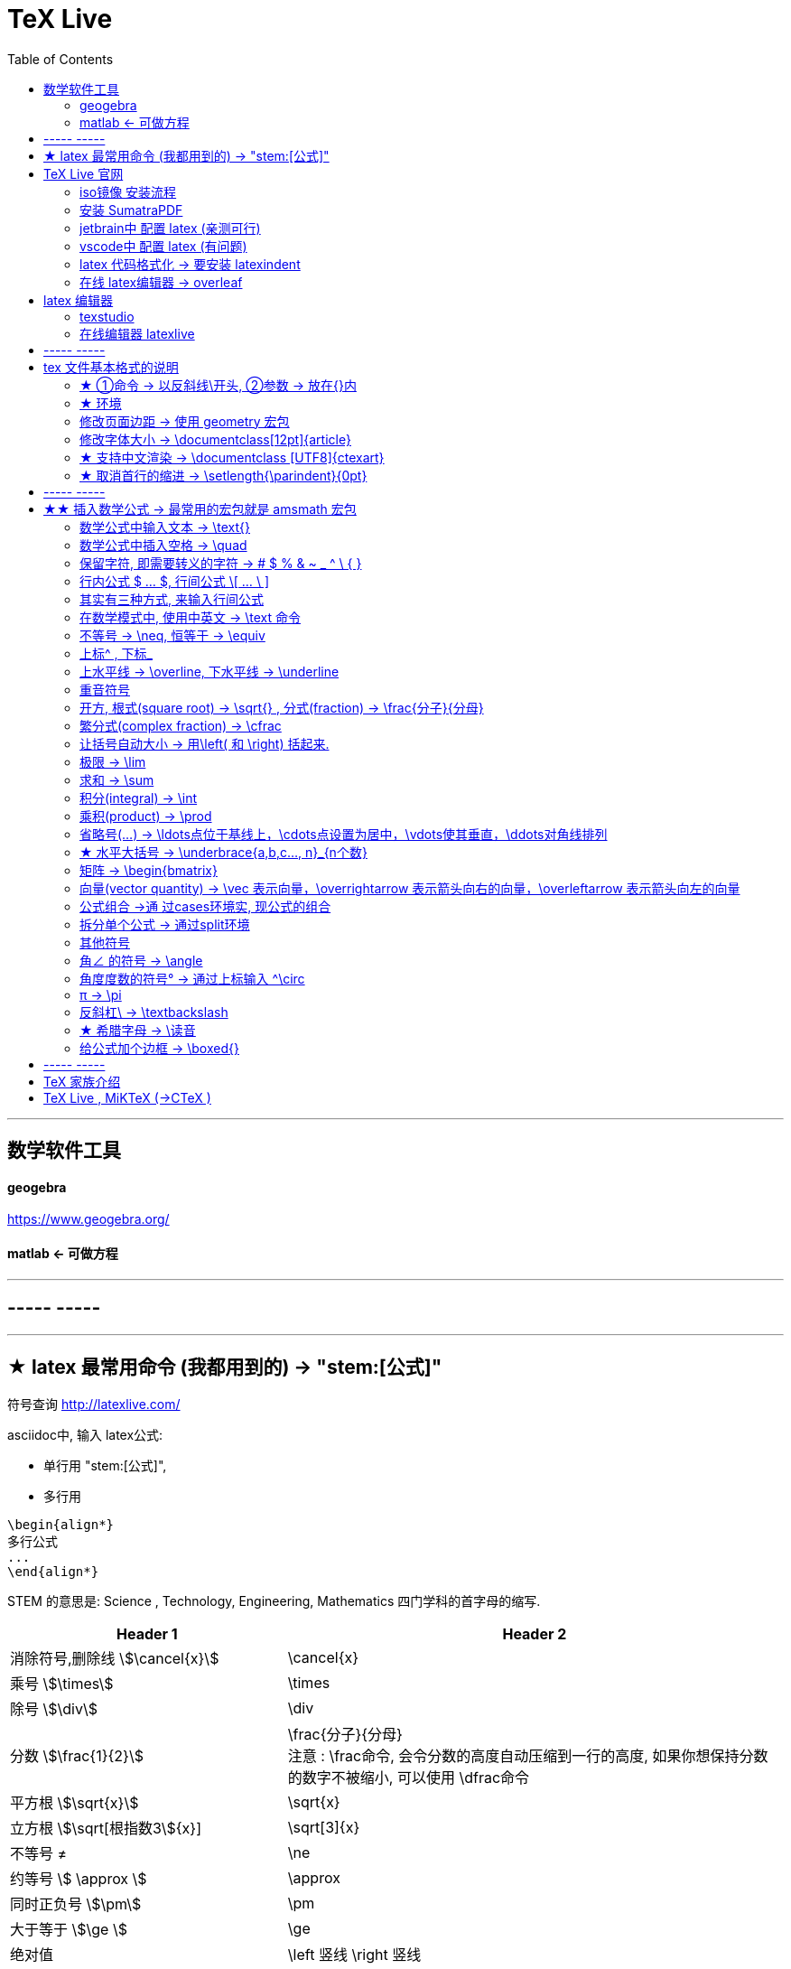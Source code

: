 
=  TeX Live
:toc:


---


== 数学软件工具

==== geogebra

https://www.geogebra.org/

==== matlab <- 可做方程


---

== ----- -----



---

== ★ latex 最常用命令 (我都用到的) -> "\stem:[公式]"

符号查询 http://latexlive.com/

asciidoc中, 输入 latex公式:

- 单行用 "\stem:[公式]",
- 多行用
....
\begin{align*}
多行公式
...
\end{align*}
....

STEM 的意思是: Science , Technology, Engineering, Mathematics 四门学科的首字母的缩写.


[options="autowidth" cols="1a,1a"]
|===
|Header 1 |Header 2

|消除符号,删除线 stem:[\cancel{x}]
|\cancel{x}

|乘号 stem:[\times]
|\times

|除号 stem:[\div]
|\div

|分数 stem:[\frac{1}{2}]
|\frac{分子}{分母} +
注意 : \frac命令, 会令分数的高度自动压缩到一行的高度, 如果你想保持分数的数字不被缩小, 可以使用 \dfrac命令

|平方根 stem:[\sqrt{x}]
|\sqrt{x}

|立方根 stem:[\sqrt[根指数3]{x}]
|\sqrt[3]{x}

|不等号 ≠
|\ne

|约等号 stem:[ \approx ]
|\approx

|同时正负号 stem:[\pm]
|\pm

| 大于等于 stem:[\ge ]
|\ge

|绝对值
|\left 竖线  \right 竖线

|空格
|\quad

|换行
|\\ +
或 +
\\[行距]   例如：\\[5pt] +
注意, \\和[尺寸]之间不能有空格!

| 循环小数头上的点号 stem:[\dot{x}]
| \dot{num}

|因为 stem:[\because]
|\because

|所以 stem:[\therefore]
|\therefore

|省略号 stem:[\cdots]
|\cdots

|多行公式
|- &符号就是"对齐的位置"
- \\ 作用是换行
- markdown中, 同时修改多列, 按 -> Shift+Ctrl 竖列选择
....
\begin{align*}
& 行1 \\
& 行2 \\
\end{align*}
....

|方程组
|....
\begin{cases}
x+y = 22 \\
a+b = 0
\end{cases}
....

|平均数 stem:[\overline{x}]
|\overline  或 \bar
....
\overline{x}

\bar{x}
....

|累加 stem:[  \sum_{n}^{i=1} ]
|
....
\sum_{n}^{i=1}
....

|希腊字母 stem:[\Delta ]
|\Delta

|stem:[\Omega ]
|\Omega

|水平大括号 -> \underbrace{a,b,c..., n}_{n个数}
|stem:[ \underbrace{a,b,c..., n}_{n个数}]

|角度 stem:[ \angle ]
|\angle

|集合中的属于 stem:[\in ]
|\in

|集合中的不属于 stem:[\notin ]
|\notin

|星号 stem:[ \ast ]
| \ast

|空集
\begin{align}
\varnothing
\end{align}

|\varnothing

|包含于 stem:[  \subseteq ]
| \subseteq <- sub set eq

stem:[A  \subseteq  B ] 读作"A包含于B" (或"B包含A"),  意思是 "A是B的子集".

|包含 stem:[\supseteq ]
|\supseteq < sup set equate

|不包含于
\begin{align}
\nsubseteq
\end{align}
|\nsubseteq <- not sub set equate

|不包含
\begin{align}
\nsupseteq
\end{align}
|\nsupseteq <- not sup set equate


|真包含于
\begin{align}
\subsetneqq
\end{align}
|\subsetneqq <- sub set not equate equate <- 有两条横线, 所以要两个 eq, 即eqq

如果集合A 是集合B 的子集, 并且集合B中 至少有一个元素不属于A, 那么集合A 就称为集合B 的"真子集".

记作:
\begin{align}
A \subsetneqq B \quad (或 B \supsetneqq A)
\end{align}

读作 "A真包含于B" (或 "B真包含A")

|真包含
\begin{align}
\supsetneqq
\end{align}
|\supsetneqq <- sup set not equate equate

|竖线
\begin{align}
\mid
\end{align}
|\mid


|交集 stem:[ \cap ]
|\cap <- 帽子

|并集 stem:[ \cup ]
|\cup <- 杯子

|补集
\begin{align}
\complement_UA
\end{align}
|\complement_UA  +
表示集合A 在全集U 中的补集

|全称量词 stem:[ \forall ]
| \forall

|存在量词 stem:[\exists ]
|\exists

|命题的否定 stem:[\neg ]
|\neg

|能推导出结论 stem:[ \Rightarrow  ]
|\Rightarrow

|推导不出结论
\begin{align}
\nRightarrow
\end{align}
|\nRightarrow


|无穷大 stem:[ \infty ]
|\infty

|近似值的精度 stem:[ \epsilon ]
|\epsilon

|\begin{align}
\log_{2}{8} \\
\log_{2^{-1}} x
\end{align}
|\log_{原常数a}{原Y}  +
\log_{2}{8} +
\log_{2^{-1}} x

|\begin{align}
\lg_8
\end{align}
|\lg_原Y

|向量
\begin{align}
\overrightarrow{AB}
\end{align}
|\overrightarrow{AB}  <- 即 over right arrow

|
|

|===





---


== TeX Live 官网

https://tug.org/texlive/

或者下载ISO镜像 :

- HK镜像 -> https://mirror-hk.koddos.net/CTAN/systems/texlive/Images/
- 清华镜像 -> https://mirrors.tuna.tsinghua.edu.cn/CTAN/systems/texlive/Images/
- 中科大镜像 -> https://mirrors.ustc.edu.cn/CTAN/systems/texlive/Images/

命名为 texlive.iso 的那个文件，就是当时最新版本的 texlive 的镜像了。 iso 文件用 Daemon tool lite 打开.

https://www.daemon-tools.cc/chn/products/dtLite

---


==== iso镜像 安装流程

[cols="1a"]
|===
|Header 1


|用管理员模式（右键-->Run as Administrator）运行install-tl-windows.bat文件

|进入第一个框后点击左下角 Advanced

|修改N. of collections选项 :

image:/img_adoc,md,other/img_LaTeX/LaTeX_01.png[]

- 去掉除中英文外的其他语言包
- 去掉Texworks(比较老的编辑器，没有代码自动补全, 不推荐)

image:/img_adoc,md,other/img_LaTeX/LaTeX_02.png[]

|安装很慢. 完成后, 打开 terminal , 分别输入: +
tex -v +
latex -v +
xelatex -v +
pdflatex -v

如果能看到安装的TeX的环境信息, 就表示安装成功.
|===


---

==== 安装 SumatraPDF

官网

https://www.sumatrapdfreader.org/downloadafter

---

==== jetbrain中 配置 latex (亲测可行)

- 安装插件 TeXiFy IDEA

- 中文支持需要使用 XeLaTeX +
File → Settings → Languages & Frameworks → TeXiFy 进行参数修改

image:/img_adoc,md,other/img_LaTeX/LaTeX_05.png[]

- Run菜单 → Edit Configurations → Compiler设为 XeLaTeX

image:/img_adoc,md,other/img_LaTeX/LaTeX_06.png[]

image:/img_adoc,md,other/img_LaTeX/LaTeX_07.png[]


- 可以新建 tex文件.  +
注意: TeX 涉及到的文件（包括 .tex, .jpg 等各类文件）都不要包含中文名字。否则，在编译时可能出错.

image:/img_adoc,md,other/img_LaTeX/LaTeX_09.png[]

- 写好 tex 文件后, 右键 run就行了. 输出的pdf 在 项目的out文件夹下

image:/img_adoc,md,other/img_LaTeX/LaTeX_08.png[]

- LaTeX 渲染默认不显示中文, 要显示中文, 需要在tex文件中, 在导言区添加下面一行代码，也就是添加ctex包.

....
\usepackage{ctex}
....

image:/img_adoc,md,other/img_LaTeX/LaTeX_10.png[]





---

==== vscode中 配置 latex (有问题)

- 安装 插件 LaTeX Workshop

- 按 ctrl + shift + A, 输入"json"来查找相关命令.
- 选 "首选项:打开设置(json)"

image:/img_adoc,md,other/img_LaTeX/LaTeX_03.png[]

- 把下面的代码, 粘贴入 setting.json 文件中.  +
注意 : json文件中都是键值对, 每个键值对要用逗号","隔开! 别忘了写.

....
// ======================== LaTeX 设置 BEGIN  ========================
        // bibtex 格式
        "latex-workshop.bibtex-format.tab": "tab",

        // 自动编译，全部关闭，当且仅当你认为有需要的时候才会去做编译
        "latex-workshop.latex.autoBuild.run": "never",
        "latex-workshop.latex.autoBuild.cleanAndRetry.enabled": false,

        // 设置 latex-workshop 的 PDF　预览程序，external　指的是外部程序
        "latex-workshop.view.pdf.viewer": "external",
        "latex-workshop.view.pdf.ref.viewer": "external",
        "latex-workshop.view.pdf.external.viewer.command": "C:/Users/Administrator/AppData/Local/SumatraPDF/SumatraPDF.exe", // 注意修改路径
        "latex-workshop.view.pdf.external.viewer.args": [
            "%PDF%"
        ],

        // 配置正向、反向搜索：.tex -> .pdf
        "latex-workshop.view.pdf.external.synctex.command": "C:/Users/Administrator/AppData/Local/SumatraPDF/SumatraPDF.exe", // 注意修改路径
        "latex-workshop.view.pdf.external.synctex.args": [
            // 正向搜索
            "-forward-search",
            "%TEX%",
            "%LINE%",
            "-reuse-instance",
            // 反向搜索
            "-inverse-search",
            "\"C:/Users/Administrator/AppData/Local/Programs/Microsoft VS Code/Code.exe\" \"C:/Users/Administrator/AppData/Local/Programs/Microsoft VS Code/resources/app/out/cli.js\" -gr %f:%l",
            "%PDF%"
        ],

        // 这是一些独立的编译选项，可以作为工具被编译方案调用
        "latex-workshop.latex.tools": [
            {
                // Windows 原生安装 TeX Live 2020 的编译选项
                "name": "Windows XeLaTeX",
                "command": "xelatex",
                "args": [
                    "-synctex=1",
                    "-interaction=nonstopmode",
                    "-file-line-error",
                    "-pdf",
                    "%DOCFILE%"
                ]
            },
            {
                // Windows Biber 编译
                "name": "Windows Biber",
                "command": "biber",
                "args": [
                    "%DOCFILE%"
                ]
            },
            {
                // WSL XeLaTeX 编译一般的含有中文字符的文档
                "name": "WSL XeLaTeX",
                "command": "wsl",
                "args": [
                    "/usr/local/texlive/2020/bin/x86_64-linux/xelatex",
                    "-synctex=1",
                    "-interaction=nonstopmode",
                    "-file-line-error",
                    "-pdf",
                    //"-output-directory=%OUTDIR%",
                    //"-aux-directory=%OUTDIR%",
                    "%DOCFILE%"
                ]
            },
            {
                // WSL biber / bibtex 编译带有 citation 标记项目的文档
                "name": "WSL Biber",
                "command": "wsl",
                "args": [
                    "/usr/local/texlive/2020/bin/x86_64-linux/biber",
                    "%DOCFILE%"
                ]
            },
            {
                // macOS 或者 Linux 的简单编译
                // 两种操作系统的操作方式相同
                "name": "macOS / Linux XeLaTeX",
                "commmand": "xelatex",
                "args": [
                    "-synctex=1",
                    "-interaction=nonstopmode",
                    "-file-line-error",
                    "-pdf",
                    "%DOCFILE%"
                ]
            },
            {
                // macOS 或者 Linux 的索引编译
                // 两种操作系统的操作方式相同
                "name": "macOS / Linux Biber",
                "command": "biber",
                "args": [
                    "%DOCFILE%"
                ]
            }
        ],

        // 这是一些编译方案，会出现在 GUI 菜单里
        "latex-workshop.latex.recipes": [
            {
                // 1.1 Windows 编译简单的小文档，这个选项不太常用，因为绝大多数文章都需要有参考文献索引
                "name": "Windows XeLaTeX 简单编译",
                "tools": [
                    "Windows XeLaTeX"
                ]
            },
            {
                // 1.2 Windows 编译带有索引的论文，需要进行四次编译；-> 符号只是一种标记而已，没有程序上的意义
                "name": "Windows xe->bib->xe->xe 复杂编译",
                "tools": [
                    "Windows XeLaTeX",
                    "Windows Biber",
                    "Windows XeLaTeX",
                    "Windows XeLaTeX"
                ]
            },
            {
                // 2.1  WSL 编译简单的小文档，这个选项不太常用，因为我绝大多数文章都需要有引用。
                "name": "XeLaTeX 简单编译",
                "tools": [
                    "WSL XeLaTeX"
                ]
            },
            {
                // 2.2 带有 citation 索引的文档，需要进行四次编译；-> 符号只是一种标记而已，没有程序上的意义
                "name": "xe->bib->xe->xe 复杂编译",
                "tools": [
                    "WSL XeLaTeX",
                    "WSL Biber",
                    "WSL XeLaTeX",
                    "WSL XeLaTeX"
                ]
            },
            {
                // 3.1 macOS 简单 小文档
                "name": "macOS XeLaTeX 简单编译",
                "tools": [
                    "macOS XeLaTeX"
                ]
            },
            {
                // 3.2 macOS 四次编译
                "name": "macOS xe->bib->xe->xe 复杂编译",
                "tools": [
                    "macOS / Linux XeLaTeX",
                    "macOS / Linux Biber",
                    "macOS / Linux XeLaTeX",
                    "macOS / Linux XeLaTeX"
                ]
            }
        ],

        // 清空中间文件
        "latex-workshop.latex.clean.fileTypes": [
            "*.aux",
            "*.bbl",
            "*.blg",
            "*.idx",
            "*.ind",
            "*.lof",
            "*.lot",
            "*.out",
            "*.toc",
            "*.acn",
            "*.acr",
            "*.alg",
            "*.glg",
            "*.glo",
            "*.gls",
            "*.ist",
            "*.fls",
            "*.log",
            "*.fdb_latexmk",
            "*.bcf",
            "*.run.xml",
            "*.synctex.gz"
        ]
    // ======================== LaTeX 设置 END ========================
....

注意: 这段配置代码里, 有3个地方需要我们修改:  前两个是填入你自己的 acrobat pdf 程序的路径地址, 后一个是你自己的 vscode 的程序路径地址.
image:/img_adoc,md,other/img_LaTeX/LaTeX_04.png[]

- 重启 vscode


---

==== latex 代码格式化 -> 要安装 latexindent

官网下载

https://github.com/cmhughes/latexindent.pl

https://ctan.org/tex-archive/support/latexindent










---

==== 在线 latex编辑器 -> overleaf

https://www.overleaf.com/ +
qq - t

---

== latex 编辑器

==== texstudio

官网下载地址 +
http://texstudio.sourceforge.net/

设置修改:

[cols="1a,3a"]
|===
|Header 1 |Header 2

|设置中文
|options -> general -> language -> zh-cn

image:/img_adoc,md,other/img_LaTeX/LaTeX_17.png[]

|将默认编辑器修改为 xelatex
|options -> build -> default compiler

image:/img_adoc,md,other/img_LaTeX/LaTeX_18.png[]

|设置 utf8 编码
|options -> editor -> default font encoding

image:/img_adoc,md,other/img_LaTeX/LaTeX_19.png[]

|options -> editor -> show line numbers
|image:/img_adoc,md,other/img_LaTeX/LaTeX_53.png[]

|===




==== 在线编辑器 latexlive

http://latexlive.com/



---

== ----- -----


---

== tex 文件基本格式的说明

tex文件要保存为 uft-8 编码.


....
\documentclass{article}

% 这里是导言区

\begin{document}

Hello, world!

\end{document}
....


[cols="1a,2a"]
|===
|Header 1 |说明

|....
\documentclass{article}
....
|- 以反斜杠 \ 开头的, 叫做"控制序列", 它们不会被渲染.
- TeX 对控制序列的大小写是敏感的。
- {} 或 [] 中的是参数.

- 这里的控制序列是 documentclass.它后面紧跟着的 {article} 代表这个控制序列有一个必要的参数，该参数的值为 article。这个控制序列的作用，就是调用名为 article 的文档类.
- 文档类，即是 TeX 系统预设的（或是用户自定的）一些格式的集合。不同的文档类在输出效果上会有差别。

|注释 : 以 % 开头
|- 若要输出 % 字符本身，需要在 % 前加上反斜杠 \ 进行转义（escape）。 +
如:  20\%


|从 \documentclass{article} 开始到 \begin{document} 之前的部分, 被称为"导言区"。
|- 可以将"导言区"理解为是对整篇文档进行设置的区域——在"导言区"出现的控制序列，往往会影响整篇文档的格式。 +
比如，我们通常在导言区设置页面大小、页眉页脚样式、章节标题样式等等。

- 修改页面边距, 详见下面.

|
....
\begin{document}
...
\end{document}
....
|- 控制序列 begin 总是与 end 成对出现。 +
这两个控制序列以及他们中间的内容, 被称为"环境"；它们之后的第一个必要参数, 总是一致的，被称为"环境名"。
- 只有在 document 环境中的内容，才会被渲染.  +
在 \end{document} 之后插入任何内容都是无效的。

|===

---

==== ★ ①命令 -> 以反斜线\开头, ②参数 -> 放在{}内

latex的命令, 以反斜线\ 开头. 有的可以带参数.

命令(宏)的格式为:

[options="autowidth"]
|===
|Header 1 |Header 2

|无参数
|\command

|有n个参数
|如果命令的参数不止一个字符(不包括空格), 就必须用花括号{}括起来.

\command(arg~1~)(arg~2~)...(arg~n~)

|有可选参数 -> 放中括号[]里面
|\command[(arg~opt~)](arg~1~)(arg~2~)...(arg~n~)
|===

---

==== ★ 环境

latex 环境(environment)的一般格式是:
....
\begin{环境名}
环境内容
\end{环境名}
....

有的环境, 可带"参数"或"可选参数"
....
\begin{环境名}[可选参数]其他参数
环境内容
\end{环境名}
....





---

==== 修改页面边距 -> 使用 geometry 宏包

设置页边距，推荐使用 geometry 宏包

把下面的代码放在 \begin{document} 前面.

比如我希望，将纸张的长度设置为 20cm、宽度设置为 15cm, 左边距 1cm、右边距 2cm、上边距 3cm、下边距 4cm，可以在导言区加上这样几行：

....
\usepackage{geometry}
\geometry{papersize={20cm,15cm}}
\geometry{left=1cm,right=2cm,top=3cm,bottom=4cm}

....


又比如 :
....
\usepackage{geometry}
\geometry{a4paper,left=0.5cm,right=0.5cm,top=0.5cm,bottom=0.5cm}
....


---


==== 修改字体大小 -> \documentclass[12pt]{article}


[cols="1a,1a" options="autowidth"]
|===
|Header 1|

|全局模式 修改字体大小
|\documentclass[12pt]{article}

|局部模式 修改字体大小
|设置字体大小的命令, 从小到大为：
\tiny +
\scriptsize +
\footnotesize +
\small +
\normalsize +
\large +
\Large +
\LARGE +
\huge +
\Huge +
|===

image:/img_adoc,md,other/img_LaTeX/LaTeX_16.png[]

---

==== ★ 支持中文渲染 -> \documentclass [UTF8]{ctexart}


....
\documentclass [UTF8]{ctexart}
....

---

==== ★ 取消首行的缩进 -> \setlength{\parindent}{0pt}

是全局的操作。比如：若放在第一段的段首，则下面所有的段落都会按照这个格式缩进。
....
\setlength{\parindent}{0pt}
....

image:/img_adoc,md,other/img_LaTeX/LaTeX_55.png[]


---

== ----- -----


---


== ★★ 插入数学公式 -> 最常用的宏包就是 amsmath 宏包

当然, 除了 amsmath 宏包外, 还有其它对数学功能进行扩充的宏包, 比如 mathtools宏包.

---

==== 数学公式中输入文本 -> \text{}

[cols="1a,1a" options="autowidth"]
|===
|Header 1 |Header 2

|....
$ y = x^2 (\text{三次函数}) $

$ \sqrt[3]{\text{二次函数}} $
....
|image:/img_adoc,md,other/img_LaTeX/LaTeX_44.png[]

|===

---

==== 数学公式中插入空格 -> \quad

\quad、1em、em、m 代表当前字体下接近字符‘M’的宽度（approximately the width of an "M" in the current font）.

[cols="1a,1a" options="autowidth"]
|===
|Header 1 |Header 2

|....
$ a \quad b $

$ a \qquad b $

$ a \: b $

$ a \; b $

$ a \, b $

$ ab $

$ a \! b $
....
|image:/img_adoc,md,other/img_LaTeX/LaTeX_45.png[]

|===

image:/img_adoc,md,other/img_LaTeX/LaTeX_46.webp[]




---

==== 保留字符, 即需要转义的字符 ->  # $ % & ~ _ ^ \ { }

以下几个字符: # $ % & ~ _ ^ \ { } 有特殊意义，需要表示这些字符时，需要转义，即在每个字符前加上\.


注意 : 反斜杠\ 的转义要写成: \textbackslash





---

==== 行内公式 $ ... $, 行间公式 \[ ... \ ]
asciidoc 中插入 latex 代码 → 用 stem:[] 包围 LaTex 语法.

为了使用 AMS-LaTeX 提供的数学功能，我们需要在导言区加载 amsmath 宏包：

....
\documentclass{article}
\usepackage{amsmath} % 载入 amsmath 宏包


\begin{document}

$E=mc^2$
\[E=mc^2\]


\end{document}
....



[cols="1a,1a" options="autowidth"]
|===
|Header 1 |Header 2

|....
$ ... $
....
|可以插入行内公式. +
行内模式 (inline) 是在前文后, 直接插入公式.

|....
\[...\]
....
|可以插入行间公式. +
行间模式 (display), 是数学公式独立成行，并自动居中。
|===

image:/img_adoc,md,other/img_LaTeX/LaTeX_11.png[]

---

==== 其实有三种方式, 来输入行间公式

[cols="1a,1a" options="autowidth"]
|===
|Header 1 |Header 2

|
....
\[ a+b \]
....
|行间公式 displayed (常用)

|....
\( a+b \)
....
|命令格式 (不常用)

|....
\begin{math}
a+b
\end{math}
....
|环境格式 (不常用)
|===

image:/img_adoc,md,other/img_LaTeX/LaTeX_20.png[]

---

==== 在数学模式中, 使用中英文 -> \text 命令

使用amsmath 宏包, 数学模式中, 不能直接输入英文和中文, 只能输入数学相关的语言符号. 如果你想输入文字, 则要使用 amsmath 提供的 \text 命令. +
另外, 在数学公式中, 空格(包括单个换行)也是不起作用的.

....
$ \text{被减数} - \text{减数} = \text{差} $
....

image:/img_adoc,md,other/img_LaTeX/LaTeX_21.png[]

---

==== 不等号 -> \neq, 恒等于 -> \equiv

[cols="1a,1a" options="autowidth"]
|===
|Header 1 |Header 2

|....
$ x \neq y $

$ z \equiv z $

....
|image:/img_adoc,md,other/img_LaTeX/LaTeX_39.png[]

|===


image:/img_adoc,md,other/img_LaTeX/LaTeX_50.webp[]

---

==== 上标^ , 下标_

- 上标(一般在原符号的"右上方")，用 ^ 来实现
- 下标(一般在原符号的"右下方", 有时也在"正上方"和"正下方"), 用 _
- 它们默认只作用于之后的一个字符，如果想对连续的几个字符起作用，就将这些字符用花括号 {} 括起来.

[cols="1a,1a" options="autowidth"]
|===
|源码 |渲染后

|上标
....
x^2
....

....
z = r\cdot e^{2\pi i}
....
|stem:[x^2] +

stem:[z = r\cdot e^{2\pi i}]

|下标
....
y_3
|stem:[y_3]

image:/img_adoc,md,other/img_LaTeX/LaTeX_12.png[]


| 上下标可以同时使用, 先写上标或先写下标, 次序并不重要, 两者互不影响.
....
$ A_i^k $

$ A^k_i $
....
|image:/img_adoc,md,other/img_LaTeX/LaTeX_22.png[]

|嵌套使用上下标时, 则外层一定要使用分组(花括号).
....
$ K_{n_i} $

$ K_{n^i} $


$ K^{n_i} $

$ K^{n^i} $
....
|image:/img_adoc,md,other/img_LaTeX/LaTeX_23.png[]

|连续嵌套
....
$ K^{3^{3^{\cdot^{\cdot^{\cdot^3}}}}} $
....
|image:/img_adoc,md,other/img_LaTeX/LaTeX_24.png[]

|撇号上标 :

- 撇号'直接就是上标了.
- 它可以与下标同时使用.
- 撇号可以连续使用(而普通的上标则不能连续使用)
- 撇号直接就是上标了, 所以它不能与上标混用

....
$ a' $

$ a'_0 $

$ a_0' $

$ a_0'' $
....
|image:/img_adoc,md,other/img_LaTeX/LaTeX_25.png[]

|===



---

==== 上水平线 -> \overline,  下水平线 -> \underline

[cols="1a,1a" options="autowidth"]
|===
|Header 1 |Header 2

|....
$ \overline{x+y} $

$ \underline{a+b} $
....
|image:/img_adoc,md,other/img_LaTeX/LaTeX_38.png[]

|===

---

==== 重音符号

[cols="1a,1a" options="autowidth"]
|===
|Header 1 |Header 2

|....
$ \hat{x} $

$ \bar{x} $

$ \tilde{x} $
....
|image:/img_adoc,md,other/img_LaTeX/LaTeX_40.png[]

|===


---

==== 开方, 根式(square root) -> \sqrt{} , 分式(fraction) -> \frac{分子}{分母}


[cols="1a,1a" options="autowidth"]
|===
|Header 1 |Header 2

|....
\sqrt{x}

\frac{1}{2}
....
|image:/img_adoc,md,other/img_LaTeX/LaTeX_13.png[]

|===

但你会发现, 行内公式, 和行间公式, 分式的渲染字体大小, 不同.

但你可以用 :

- \dfrac{分子}{分母} : 把字号设置为"独立公式"中的大小；
- \tfrac{分子}{分母} : 把字号设置为"行间公式"中的大小。

....
aaa  $\frac{1}{2}$ bbb
%行内渲染

\[ \frac{1}{2}. \]
%行间渲染

$ \dfrac{1}{2}. $
%用 \dfrac, 来强制将"行内模式"分式的字体大小, 同"行间模式"保持一致.

\[ \tfrac{1}{2}. \]
%用 \tfrac, 可将"行间模式"的字体大小, 强制同"行内模式"保持一致.
....

image:/img_adoc,md,other/img_LaTeX/LaTeX_14.png[]

[cols="1a,1a" options="autowidth"]
|===
|Header 1 |Header 2

|\sqrt[开方次数，默认为2]{开方公式}

....
$ \sqrt[3]{x+y} $
....
|image:/img_adoc,md,other/img_LaTeX/LaTeX_43.png[]

|===



---

==== 繁分式(complex fraction) -> \cfrac

- 分数用 \frac{分子}{分母} 表示
- \cfrac{分子}{分母} 用于连分数表示 (这样相较于\frac不会产生字体自动缩小的问题)

image:/img_adoc,md,other/img_LaTeX/LaTeX_15.png[]

---
==== 让括号自动大小 -> 用\left( 和 \right) 括起来.

自动模式下要用 \left 和 \right 命令后面跟上所需分隔符，用来创建自动匹配高度的 (圆括号)，[方括号] 和 {花括号} 等分隔符.

....
$ f(x,y,z) = 3y^2z (3+\frac{7x+5}{1+y^2}) $


$ f(x,y,z) = 3y^2z \left( 3+\frac{7x+5}{1+y^2} \right) $

$ f(x,y,z) = 3y^2z \left[ 3+\frac{7x+5}{1+y^2} \right] $

$ f(x,y,z) = 3y^2z \left\{ 3+\frac{7x+5}{1+y^2} \right\} $
% 注意: 大括号需要转义 \{ , \}
....

image:/img_adoc,md,other/img_LaTeX/LaTeX_52.png[]



....
$ f([
\frac{1+\{x,y\}}
{(\frac{x}{y} + \frac{y}{x})(u+1)}
+a
]^\frac{3}{2}
) $



$ f\left(
\left[
\frac{1+\{x,y\}}
{\left(\frac{x}{y} + \frac{y}{x}\right)(u+1)}
+a
\right]^\frac{3}{2} \right) $
% 要让括号适应每一层的大小, 就需要每一层都用上 \left 和 \right
....

image:/img_adoc,md,other/img_LaTeX/LaTeX_54.png[]




---

==== 极限 -> \lim

[cols="1a,1a" options="autowidth"]
|===
|Header 1 |Header 2

|....
$ \lim_{x \to \infty} x^2_22 $

$ \lim_{x \to \infty} x^2_{22} $
....
|image:/img_adoc,md,other/img_LaTeX/LaTeX_26.png[]

|要让 lim的下标在正下方, 可以用  \lim\limits
....
$ \lim\limits_{x \to 0} \frac{a^x}{b+c} $

$ \lim_{x \to 0} \frac{a^x}{b+c} $
....
|image:/img_adoc,md,other/img_LaTeX/LaTeX_34.png[]

|===

---

==== 求和 ->  \sum

[cols="1a,1a" options="autowidth"]
|===
|Header 1 |Header 2

|....
$ \sum_{n=1}^{20} n^{2} $
....
|image:/img_adoc,md,other/img_LaTeX/LaTeX_28.png[]

|===


---

==== 积分(integral) -> \int

[cols="1a,1a" options="autowidth"]
|===
|Header 1 |Header 2

|....
$ \int_{1}^{5}x\mathrm{d}x $

$ \int_{1}^{5}xdx $
....
|image:/img_adoc,md,other/img_LaTeX/LaTeX_27.png[]

|===


\mathrm{...} +
可以将括号内的字母, 由数学斜体变为正体. +
比如微分符号d、二项式系数C、等于号上的def、自然常数e、虚数单位i，一般打这些特殊符号的时候, 会将这些字母写在 \mathrm{...} 中，而不是直接打这个字母本身.

---

==== 乘积(product) -> \prod

[cols="1a,1a" options="autowidth"]
|===
|Header 1 |Header 2

|....
$ \prod_{j=1}^{3} y_{j} $
....
|image:/img_adoc,md,other/img_LaTeX/LaTeX_29.png[]

|===


---

==== 省略号(...) -> \ldots点位于基线上，\cdots点设置为居中，\vdots使其垂直，\ddots对角线排列

[cols="1a,1a" options="autowidth"]
|===
|Header 1 |Header 2

|基线上 -> \ldots
|Column 2, row 1

|居中 -> \cdots
|Column 2, row 2

|垂直 -> \vdots
|Column 2, row 3

|对角线 -> \ddots +
....
diagonal (a.)斜线的；对角线的
=> dia-, 穿过。-gon, 弯，角
....

....
$ x_1,x_2,\ldots,x_5 $

$ x_1,x_2,\cdots,x_5 $

$ x_1,x_2,\vdots,x_5 $

$ x_1,x_2,\ddots,x_5 $
....
|image:/img_adoc,md,other/img_LaTeX/LaTeX_30.png[]
|===

---

==== ★ 水平大括号 -> \underbrace{a,b,c..., n}_{n个数}

命令\overbrace 和\underbrace 在表达式的上、下方给出一水平的大括号。

....
\underbrace{x_1,x_2,x_3..., x_n}_{n个}
% 水平大括号在下方

\overbrace{...}^{n个}
% 水平大括号在上方
....

image:/img_adoc,md,other/img_LaTeX/LaTeX_56.png[]



---

==== 矩阵 -> \begin{bmatrix}

采用矩阵"环境", 实现矩阵排列. 常用的矩阵环境有 matrix、bmatrix、vmatrix、pmatrix ，其区别为在于外面的括号不同：

下列代码中，&用于分隔列，\用于分隔行. +
即 : 采用“&”分割各个对齐单元，使用“\\”换行。

[cols="1a,1a" options="autowidth"]
|===
|Header 1 |Header 2

|....
$ \begin{matrix}
	a & b \\
	c & d
\end{matrix} $


$ \begin{bmatrix}
	a & b \\
	c & d
\end{bmatrix} $


$ \begin{vmatrix}
	a & b \\
	c & d
\end{vmatrix} $


$ \begin{pmatrix}
	a & b \\
	c & d
\end{pmatrix} $
....
|image:/img_adoc,md,other/img_LaTeX/LaTeX_31.png[]

|....
$ \begin{bmatrix}
	1 & 2 & \cdots \\
	3 & 4 & \cdots \\
	\vdots & \vdots & \ddots \\
\end{bmatrix} $
....
|image:/img_adoc,md,other/img_LaTeX/LaTeX_32.png[]

|===

---

==== 向量(vector quantity) -> \vec 表示向量，\overrightarrow 表示箭头向右的向量，\overleftarrow 表示箭头向左的向量

[cols="1a,1a" options="autowidth"]
|===
|Header 1 |Header 2

|....
$ \vec{a} $

$ \overleftarrow{AB} $

$ \overrightarrow{DE} $
....
|image:/img_adoc,md,other/img_LaTeX/LaTeX_37.png[]

|===



---

==== 公式组合 ->通 过cases环境实, 现公式的组合

- &分隔公式和条件，
- 还可以通过 \lim\limits,  来让x→0 位于lim的正下方, 而非默认在lim符号的右下方显示.

....
\[
D(x) = \begin{cases}
	\lim\limits_{x \to 0} \frac{a^x}{b+c}, & x<3 \\
	\pi, & x=3 \\
	\int_a^{3b} x_{ij} + e^2dx , & x>3 \\
\end{cases}
\]
....

image:/img_adoc,md,other/img_LaTeX/LaTeX_35.png[]

---

==== 拆分单个公式 -> 通过split环境

....
\[
\begin{split}
	\cos 2x & = \cos^{2}x - \sin^{2}x \\
	& = 2 \cos^{2}x -1
\end{split}
\]
....

image:/img_adoc,md,other/img_LaTeX/LaTeX_36.png[]

---

==== 其他符号

==== 角∠ 的符号 -> \angle

stem:[ \angle ]

==== 角度度数的符号° -> 通过上标输入 ^\circ

stem:[ 90^\circ ]

====  π -> \pi
stem:[ \pi ]

==== 反斜杠\ -> \textbackslash

image:/img_adoc,md,other/img_LaTeX/LaTeX_41.png[]

image:/img_adoc,md,other/img_LaTeX/LaTeX_51.webp[]

image:/img_adoc,md,other/img_LaTeX/LaTeX_48.webp[]

image:/img_adoc,md,other/img_LaTeX/LaTeX_49.webp[]




+
---

==== ★ 希腊字母 -> \读音

通过反斜杠\ 加上其字母读音实现. +
读音首字母大写, 即可输入其大写形式.

[cols="1a,1a" options="autowidth"]
|===
|Header 1 |Header 2

|....
$
\alpha \\
\beta \\
\gamma \\
\delta \\
\epsilon \\
\varepsilon \\
\zeta \\
\eta \\
\theta \\
\vartheta \\
$
....
|image:/img_adoc,md,other/img_LaTeX/LaTeX_33.png[]

|===

image:/img_adoc,md,other/img_LaTeX/LaTeX_47.webp[]

---

==== 给公式加个边框 -> \boxed{}

[cols="1a,1a" options="autowidth"]
|===
|Header 1 |Header 2

|....
$ \boxed{E=mc^2} $
....
|image:/img_adoc,md,other/img_LaTeX/LaTeX_42.png[]

|===


---

== ----- -----

---

== TeX 家族介绍


[cols="1a,1a"]
|===
|引擎 |建立在引擎基础上的程序

|TeX

- 是一种排版引擎.  +
- 同时也是该引擎使用的标记语言（Markup Language）的名称。
- TeX 系统生成的文件是 dvi 格式.
- 不支持中日韩等字符.

|LaTeX

- 在TeX的基础上, 升级功能后的一个可执行文件.
- 事实上, 每一个LaTeX 命令最后都会被转换解释成几个甚至上百个TeX 命令。



|pdfTeX

- pdfTeX 是对 TeX 引擎的扩展。二者最主要的差别就是 pdfTeX 直接输出 pdf 格式文档，而 TeX 引擎只能输出 dvi 格式的文档。

|pdfLaTeX

- pdfLaTeX 这个程序的主要工作, 依旧是将 LaTeX 格式的文档进行解释，不过此次是将解释之后的结果交付给 pdfTeX 引擎处理。


|XeTeX

- 在 XeTeX 出现之前，为了让 TeX 系统支持中文, 国人曾使用CJK 等手段.
- 不同于 CJK 等方式使用 TeX 和 pdfTeX 这两个不直接支持 Unicode 字符的引擎，XeTeX 引擎直接支持 Unicode 字符。也就是说现在不使用 CJK 也能排版中日韩文的文档了，并且这种方式要比之前的方式更加优秀。
- 使用 XeTeX 引擎需使用 UTF-8 编码。

|XeLaTeX

- XeLaTeX 和 XeTeX 的关系, 与 pdfLaTeX 和 pdfTeX 的关系类似.


|LuaTeX

- 是一个正在开发完善的 TeX 引擎，相对它的前辈们还相当的不完善.

|
|===

---

== TeX Live , MiKTeX (->CTeX )

这些都是被称为「发行」的软件合集。他们包括了上述各种引擎的可执行程序，以及一些文档类、模板、字体文件、辅助程序等等。


---

226

https://www.jianshu.com/p/22117d964baf

https://www.cnblogs.com/bubcs/p/12736151.html


